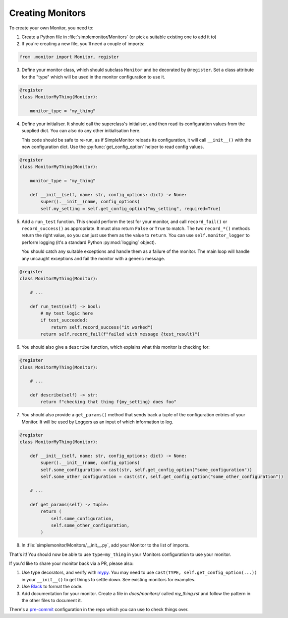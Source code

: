Creating Monitors
=================

To create your own Monitor, you need to:

1. Create a Python file in :file:`simplemonitor/Monitors` (or pick a suitable existing one to add it to)
2. If you're creating a new file, you'll need a couple of imports:

.. code-block:: python

   from .monitor import Monitor, register

3. Define your monitor class, which should subclass ``Monitor`` and be decorated by ``@register``. Set a class attribute for the "type" which will be used in the monitor configuration to use it.

.. code-block:: python

    @register
    class MonitorMyThing(Monitor):

        monitor_type = "my_thing"

4. Define your initialiser. It should call the superclass's initialiser, and then read its configuration values from the supplied dict. You can also do any other initialisation here.

   This code should be safe to re-run, as if SimpleMonitor reloads its configuration, it will call ``__init__()`` with the new configuration dict. Use the :py:func:`get_config_option` helper to read config values.

.. code-block:: python

    @register
    class MonitorMyThing(Monitor):

        monitor_type = "my_thing"

        def __init__(self, name: str, config_options: dict) -> None:
            super().__init__(name, config_options)
            self.my_setting = self.get_config_option("my_setting", required=True)

5. Add a ``run_test`` function. This should perform the test for your monitor, and call ``record_fail()`` or ``record_success()`` as appropriate. It must also return ``False`` or ``True`` to match. The two ``record_*()`` methods return the right value, so you can just use them as the value to ``return``. You can use ``self.monitor_logger`` to perform logging (it's a standard Python :py:mod:`logging` object).

   You should catch any suitable exceptions and handle them as a failure of the monitor. The main loop will handle any uncaught exceptions and fail the monitor with a generic message.

.. code-block:: python

    @register
    class MonitorMyThing(Monitor):

        # ...

        def run_test(self) -> bool:
            # my test logic here
            if test_succeeded:
                return self.record_success("it worked")
            return self.record_fail(f"failed with message {test_result}")

6. You should also give a ``describe`` function, which explains what this monitor is checking for:

.. code-block:: python

    @register
    class MonitorMyThing(Monitor):

        # ...

        def describe(self) -> str:
            return f"checking that thing f{my_setting} does foo"

7. You should also provide a ``get_params()`` method that sends back a tuple of the configuration entries of your Monitor. It will be used by Loggers as an input of which information to log.

.. code-block:: python

    @register
    class MonitorMyThing(Monitor):

        def __init__(self, name: str, config_options: dict) -> None:
            super().__init__(name, config_options)
            self.some_configuration = cast(str, self.get_config_option("some_configuration"))
            self.some_other_configuration = cast(str, self.get_config_option("some_other_configuration"))

        # ...
         
        def get_params(self) -> Tuple:
            return (
                self.some_configuration,
                self.some_other_configuration,
            )

8. In :file:`simplemonitor/Monitors/__init__.py`, add your Monitor to the list of imports.

That's it! You should now be able to use ``type=my_thing`` in your Monitors configuration to use your monitor.

If you'd like to share your monitor back via a PR, please also:

1. Use type decorators, and verify with `mypy <https://mypy.readthedocs.io/en/stable/>`_. You may need to use ``cast(TYPE, self.get_config_option(...))`` in your ``__init__()`` to get things to settle down. See existing monitors for examples.
2. Use `Black <https://pre-commit.com/>`_ to format the code.
3. Add documentation for your monitor. Create a file in `docs/monitors/` called `my_thing.rst` and follow the pattern in the other files to document it.

There's a `pre-commit <https://pre-commit.com/>`_ configuration in the repo which you can use to check things over.
